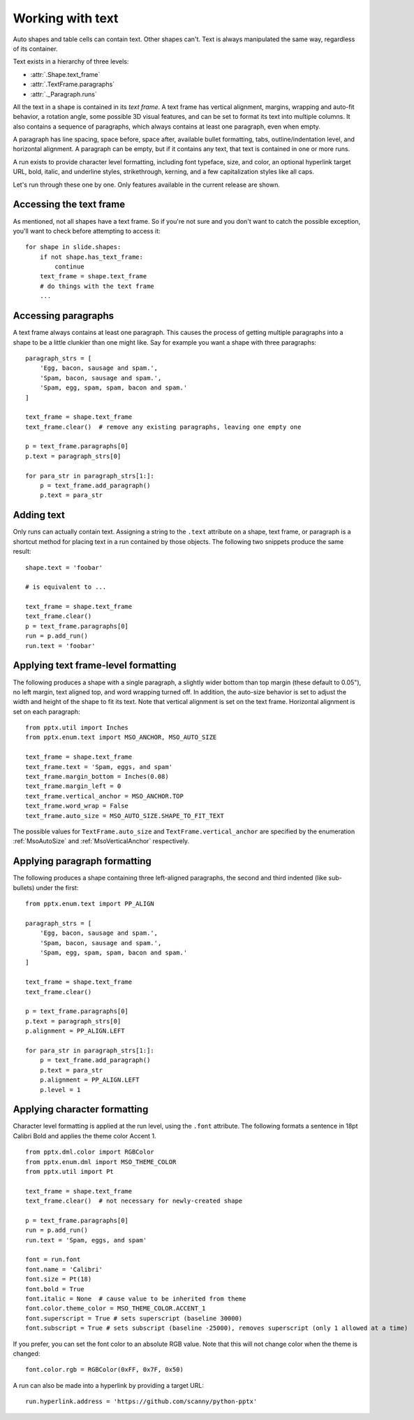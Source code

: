 
Working with text
=================

Auto shapes and table cells can contain text. Other shapes can't. Text is
always manipulated the same way, regardless of its container.

Text exists in a hierarchy of three levels:

* :attr:`.Shape.text_frame`
* :attr:`.TextFrame.paragraphs`
* :attr:`._Paragraph.runs`

All the text in a shape is contained in its *text frame*. A text frame has
vertical alignment, margins, wrapping and auto-fit behavior, a rotation angle,
some possible 3D visual features, and can be set to format its text into
multiple columns. It also contains a sequence of paragraphs, which always
contains at least one paragraph, even when empty.

A paragraph has line spacing, space before, space after, available bullet
formatting, tabs, outline/indentation level, and horizontal alignment.
A paragraph can be empty, but if it contains any text, that text is contained
in one or more runs.

A run exists to provide character level formatting, including font typeface,
size, and color, an optional hyperlink target URL, bold, italic, and underline
styles, strikethrough, kerning, and a few capitalization styles like all caps.

Let's run through these one by one. Only features available in the current
release are shown.


Accessing the text frame
------------------------

As mentioned, not all shapes have a text frame. So if you're not sure and you
don't want to catch the possible exception, you'll want to check before
attempting to access it::

    for shape in slide.shapes:
        if not shape.has_text_frame:
            continue
        text_frame = shape.text_frame
        # do things with the text frame
        ...


Accessing paragraphs
--------------------

A text frame always contains at least one paragraph. This causes the process
of getting multiple paragraphs into a shape to be a little clunkier than one
might like. Say for example you want a shape with three paragraphs::

    paragraph_strs = [
        'Egg, bacon, sausage and spam.',
        'Spam, bacon, sausage and spam.',
        'Spam, egg, spam, spam, bacon and spam.'
    ]

    text_frame = shape.text_frame
    text_frame.clear()  # remove any existing paragraphs, leaving one empty one

    p = text_frame.paragraphs[0]
    p.text = paragraph_strs[0]

    for para_str in paragraph_strs[1:]:
        p = text_frame.add_paragraph()
        p.text = para_str


Adding text
-----------

Only runs can actually contain text. Assigning a string to the ``.text``
attribute on a shape, text frame, or paragraph is a shortcut method for placing
text in a run contained by those objects. The following two snippets produce
the same result::

    shape.text = 'foobar'

    # is equivalent to ...

    text_frame = shape.text_frame
    text_frame.clear()
    p = text_frame.paragraphs[0]
    run = p.add_run()
    run.text = 'foobar'


Applying text frame-level formatting
------------------------------------

The following produces a shape with a single paragraph, a slightly wider bottom
than top margin (these default to 0.05"), no left margin, text aligned top, and
word wrapping turned off. In addition, the auto-size behavior is set to
adjust the width and height of the shape to fit its text. Note that vertical
alignment is set on the text frame. Horizontal alignment is set on each
paragraph::

    from pptx.util import Inches
    from pptx.enum.text import MSO_ANCHOR, MSO_AUTO_SIZE

    text_frame = shape.text_frame
    text_frame.text = 'Spam, eggs, and spam'
    text_frame.margin_bottom = Inches(0.08)
    text_frame.margin_left = 0
    text_frame.vertical_anchor = MSO_ANCHOR.TOP
    text_frame.word_wrap = False
    text_frame.auto_size = MSO_AUTO_SIZE.SHAPE_TO_FIT_TEXT

The possible values for ``TextFrame.auto_size`` and
``TextFrame.vertical_anchor`` are specified by the enumeration
:ref:`MsoAutoSize` and :ref:`MsoVerticalAnchor` respectively.


Applying paragraph formatting
-----------------------------

The following produces a shape containing three left-aligned paragraphs, the
second and third indented (like sub-bullets) under the first::

    from pptx.enum.text import PP_ALIGN

    paragraph_strs = [
        'Egg, bacon, sausage and spam.',
        'Spam, bacon, sausage and spam.',
        'Spam, egg, spam, spam, bacon and spam.'
    ]

    text_frame = shape.text_frame
    text_frame.clear()

    p = text_frame.paragraphs[0]
    p.text = paragraph_strs[0]
    p.alignment = PP_ALIGN.LEFT

    for para_str in paragraph_strs[1:]:
        p = text_frame.add_paragraph()
        p.text = para_str
        p.alignment = PP_ALIGN.LEFT
        p.level = 1


Applying character formatting
-----------------------------

Character level formatting is applied at the run level, using the ``.font``
attribute. The following formats a sentence in 18pt Calibri Bold and applies
the theme color Accent 1.

::

    from pptx.dml.color import RGBColor
    from pptx.enum.dml import MSO_THEME_COLOR
    from pptx.util import Pt

    text_frame = shape.text_frame
    text_frame.clear()  # not necessary for newly-created shape

    p = text_frame.paragraphs[0]
    run = p.add_run()
    run.text = 'Spam, eggs, and spam'

    font = run.font
    font.name = 'Calibri'
    font.size = Pt(18)
    font.bold = True
    font.italic = None  # cause value to be inherited from theme
    font.color.theme_color = MSO_THEME_COLOR.ACCENT_1
    font.superscript = True # sets superscript (baseline 30000)
    font.subscript = True # sets subscript (baseline -25000), removes superscript (only 1 allowed at a time)

If you prefer, you can set the font color to an absolute RGB value. Note that
this will not change color when the theme is changed::

    font.color.rgb = RGBColor(0xFF, 0x7F, 0x50)

A run can also be made into a hyperlink by providing a target URL::

    run.hyperlink.address = 'https://github.com/scanny/python-pptx'
